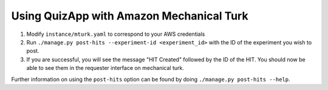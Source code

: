 .. _mturk:

#########################################
Using QuizApp with Amazon Mechanical Turk
#########################################

1. Modify ``instance/mturk.yaml`` to correspond to your AWS credentials

2. Run ``./manage.py post-hits --experiment-id <experiment_id>`` with the
   ID of the experiment you wish to post.

3. If you are successful, you will see the message "HIT Created" followed by
   the ID of the HIT. You should now be able to see them in the requester
   interface on mechanical turk.

Further information on using the ``post-hits`` option can be found by doing
``./manage.py post-hits --help``.
